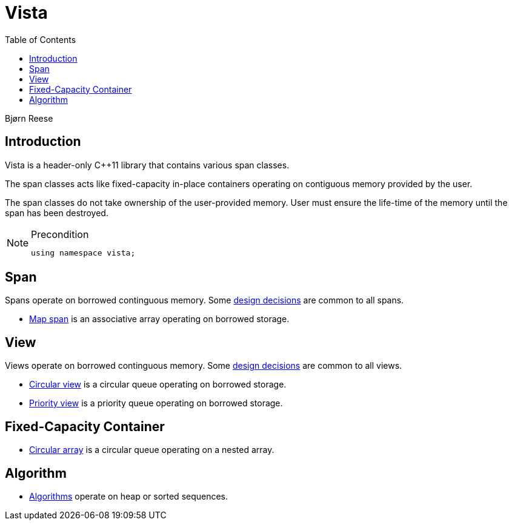 :doctype: book
:toc: left
:toclevels: 2
:source-highlighter: pygments
:source-language: C++
:prewrap!:
:pygments-style: vs
:icons: font
:stem: latexmath

= Vista

Bjørn Reese

== Introduction

Vista is a header-only C++11 library that contains various span classes.

The span classes acts like fixed-capacity in-place containers operating on contiguous memory provided by the user.

The span classes do not take ownership of the user-provided memory. User must ensure the life-time of the memory until the span has been destroyed.

[NOTE]
.Precondition
====
[source,c++]
----
using namespace vista;
----
====

== Span

Spans operate on borrowed continguous memory. Some <<rationale.adoc#,design decisions>> are common to all spans.

- <<map/span.adoc#,Map span>> is an associative array operating on borrowed storage.

== View

Views operate on borrowed continguous memory. Some <<rationale.adoc#,design decisions>> are common to all views.

- <<circular_view.adoc#,Circular view>> is a circular queue operating on borrowed storage.
- <<priority_view.adoc#,Priority view>> is a priority queue operating on borrowed storage.

== Fixed-Capacity Container

- <<circular_array.adoc#,Circular array>> is a circular queue operating on a nested array.

== Algorithm

- <<algorithm.adoc#,Algorithms>> operate on heap or sorted sequences.
